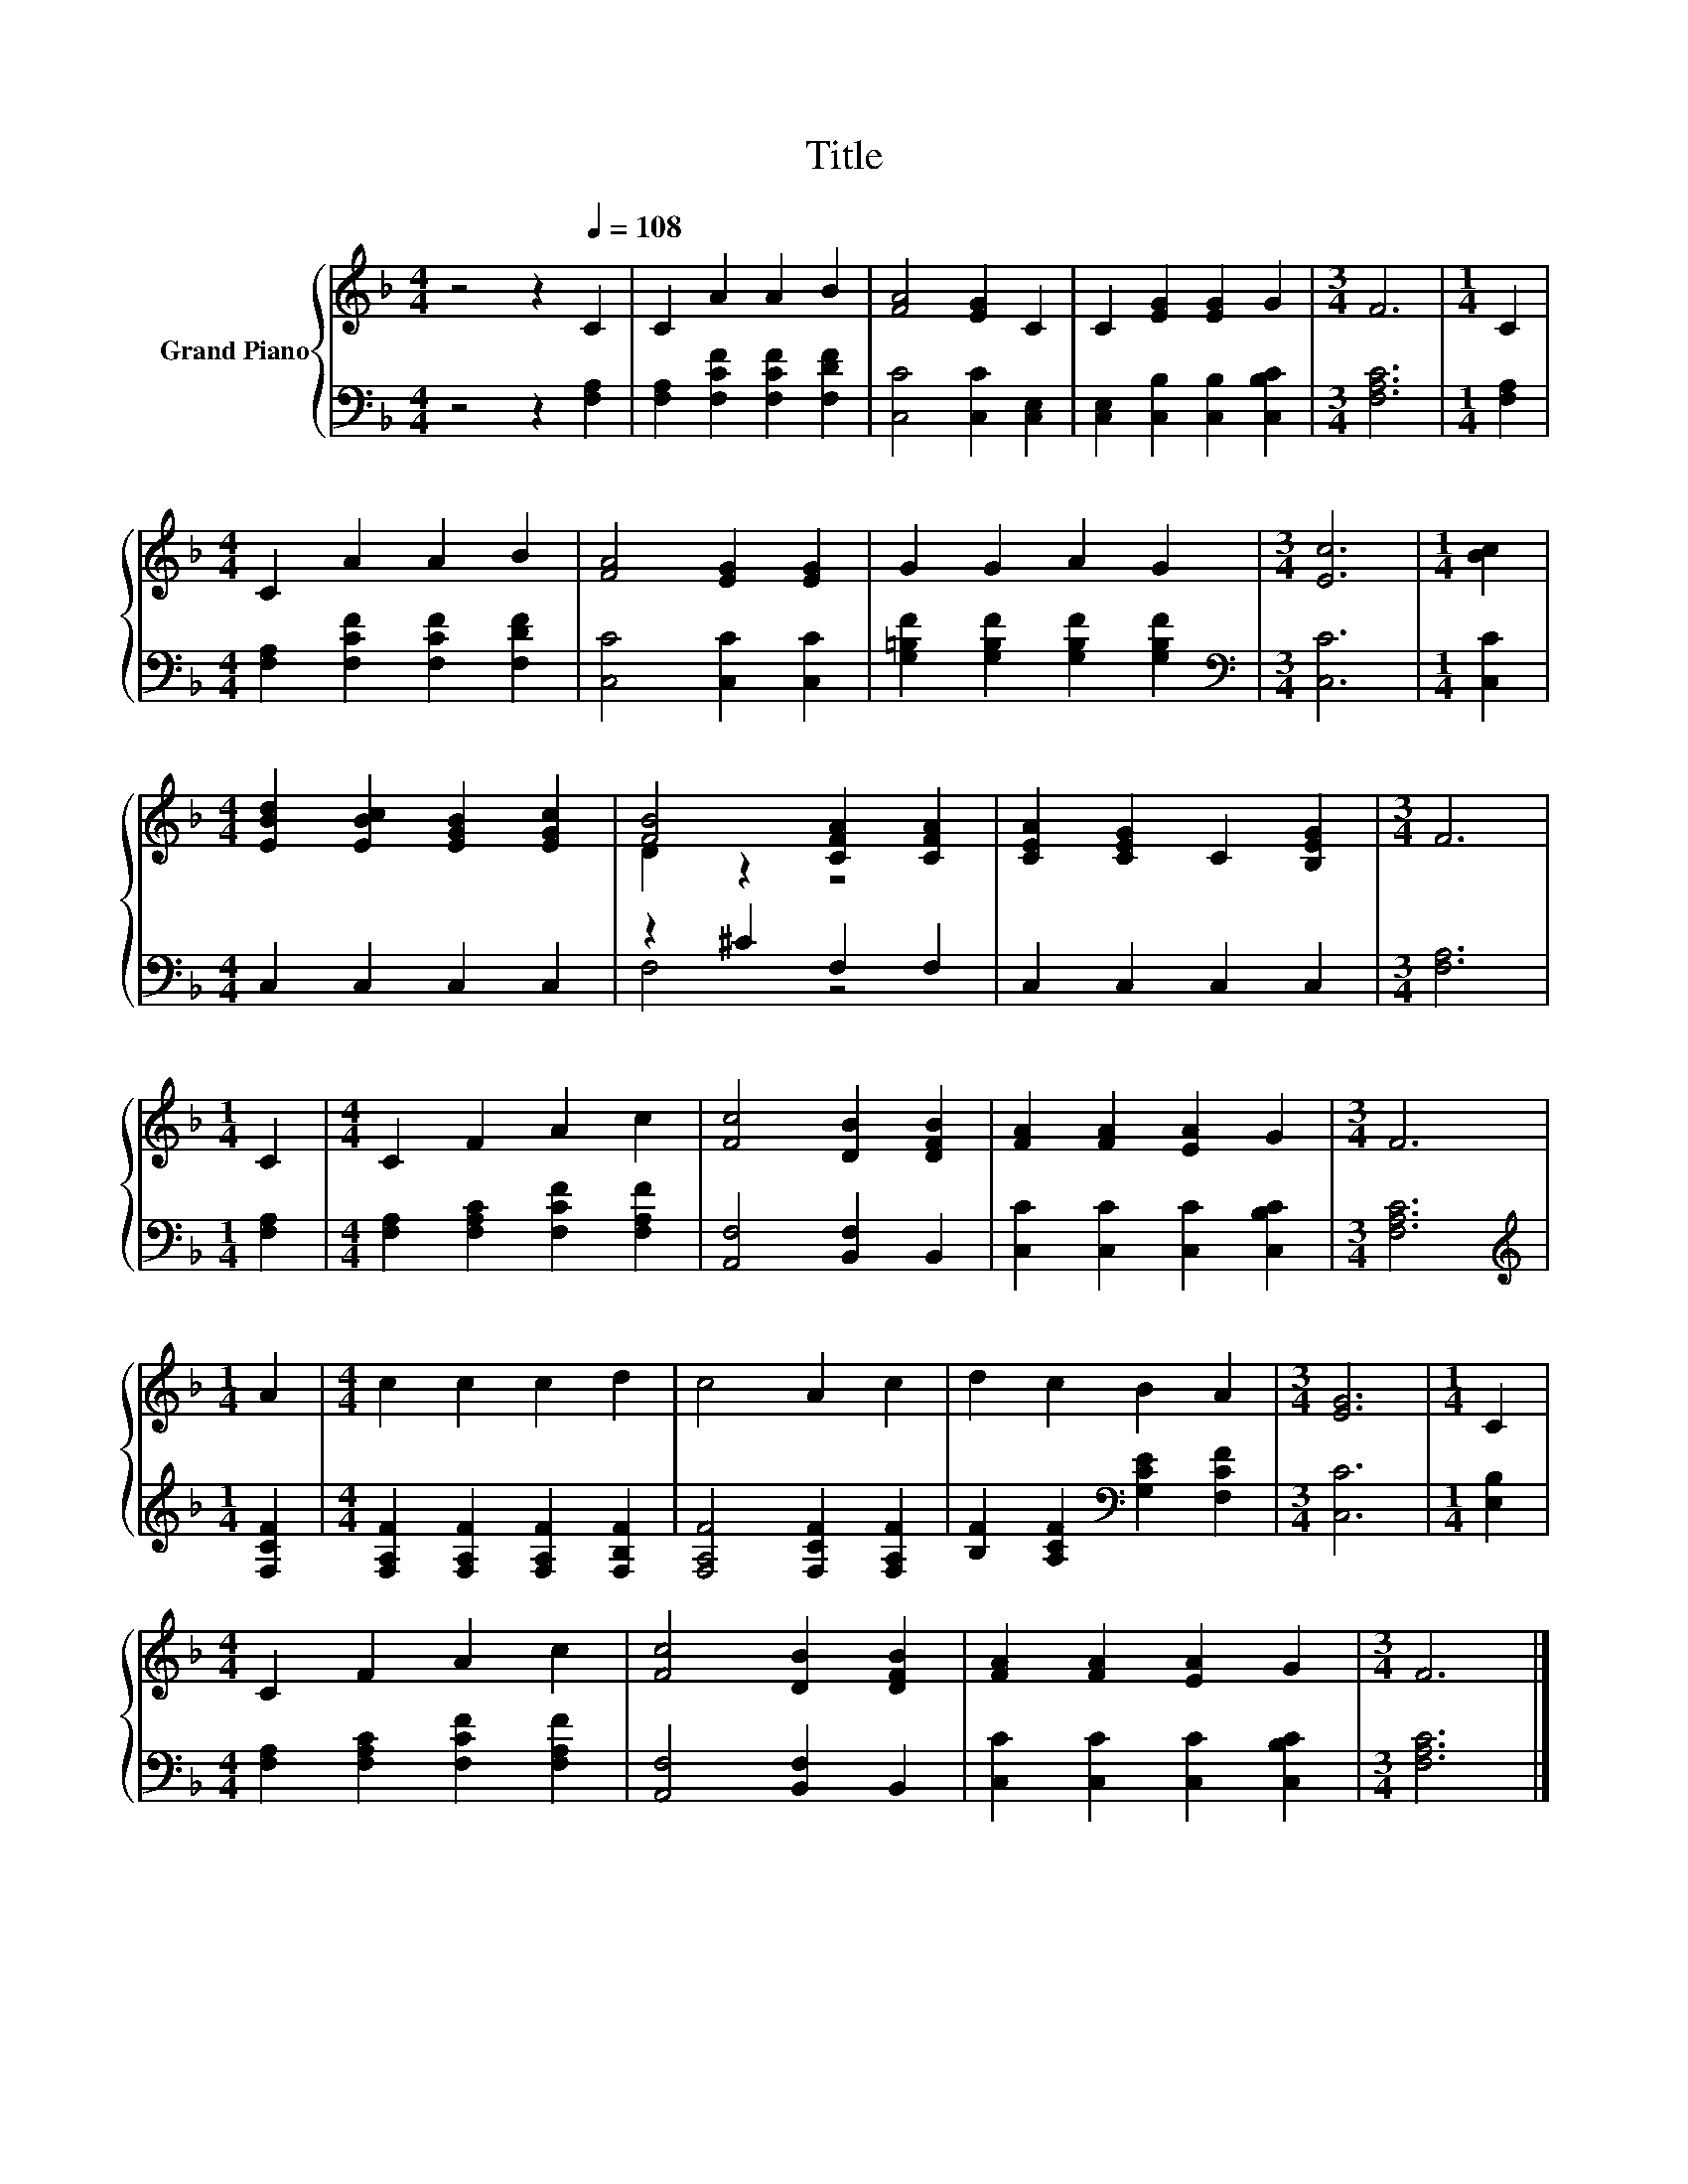 X:1
T:Title
%%score { ( 1 3 ) | ( 2 4 ) }
L:1/8
M:4/4
K:F
V:1 treble nm="Grand Piano"
V:3 treble 
V:2 bass 
V:4 bass 
V:1
 z4 z2[Q:1/4=108] C2 | C2 A2 A2 B2 | [FA]4 [EG]2 C2 | C2 [EG]2 [EG]2 G2 |[M:3/4] F6 |[M:1/4] C2 | %6
[M:4/4] C2 A2 A2 B2 | [FA]4 [EG]2 [EG]2 | G2 G2 A2 G2 |[M:3/4] [Ec]6 |[M:1/4] [Bc]2 | %11
[M:4/4] [EBd]2 [EBc]2 [EGB]2 [EGc]2 | [FB]4 [CFA]2 [CFA]2 | [CEA]2 [CEG]2 C2 [B,EG]2 |[M:3/4] F6 | %15
[M:1/4] C2 |[M:4/4] C2 F2 A2 c2 | [Fc]4 [DB]2 [DFB]2 | [FA]2 [FA]2 [EA]2 G2 |[M:3/4] F6 | %20
[M:1/4] A2 |[M:4/4] c2 c2 c2 d2 | c4 A2 c2 | d2 c2 B2 A2 |[M:3/4] [EG]6 |[M:1/4] C2 | %26
[M:4/4] C2 F2 A2 c2 | [Fc]4 [DB]2 [DFB]2 | [FA]2 [FA]2 [EA]2 G2 |[M:3/4] F6 |] %30
V:2
 z4 z2 [F,A,]2 | [F,A,]2 [F,CF]2 [F,CF]2 [F,DF]2 | [C,C]4 [C,C]2 [C,E,]2 | %3
 [C,E,]2 [C,B,]2 [C,B,]2 [C,B,C]2 |[M:3/4] [F,A,C]6 |[M:1/4] [F,A,]2 | %6
[M:4/4] [F,A,]2 [F,CF]2 [F,CF]2 [F,DF]2 | [C,C]4 [C,C]2 [C,C]2 | %8
 [G,=B,F]2 [G,B,F]2 [G,B,F]2 [G,B,F]2 |[M:3/4][K:bass] [C,C]6 |[M:1/4] [C,C]2 | %11
[M:4/4] C,2 C,2 C,2 C,2 | z2 ^C2 F,2 F,2 | C,2 C,2 C,2 C,2 |[M:3/4] [F,A,]6 |[M:1/4] [F,A,]2 | %16
[M:4/4] [F,A,]2 [F,A,C]2 [F,CF]2 [F,A,F]2 | [A,,F,]4 [B,,F,]2 B,,2 | %18
 [C,C]2 [C,C]2 [C,C]2 [C,B,C]2 |[M:3/4] [F,A,C]6 |[M:1/4][K:treble] [F,CF]2 | %21
[M:4/4] [F,A,F]2 [F,A,F]2 [F,A,F]2 [F,B,F]2 | [F,A,F]4 [F,CF]2 [F,A,F]2 | %23
 [B,F]2 [A,CF]2[K:bass] [G,CE]2 [F,CF]2 |[M:3/4] [C,C]6 |[M:1/4] [E,B,]2 | %26
[M:4/4] [F,A,]2 [F,A,C]2 [F,CF]2 [F,A,F]2 | [A,,F,]4 [B,,F,]2 B,,2 | %28
 [C,C]2 [C,C]2 [C,C]2 [C,B,C]2 |[M:3/4] [F,A,C]6 |] %30
V:3
 x8 | x8 | x8 | x8 |[M:3/4] x6 |[M:1/4] x2 |[M:4/4] x8 | x8 | x8 |[M:3/4] x6 |[M:1/4] x2 | %11
[M:4/4] x8 | D2 z2 z4 | x8 |[M:3/4] x6 |[M:1/4] x2 |[M:4/4] x8 | x8 | x8 |[M:3/4] x6 |[M:1/4] x2 | %21
[M:4/4] x8 | x8 | x8 |[M:3/4] x6 |[M:1/4] x2 |[M:4/4] x8 | x8 | x8 |[M:3/4] x6 |] %30
V:4
 x8 | x8 | x8 | x8 |[M:3/4] x6 |[M:1/4] x2 |[M:4/4] x8 | x8 | x8 |[M:3/4][K:bass] x6 |[M:1/4] x2 | %11
[M:4/4] x8 | F,4 z4 | x8 |[M:3/4] x6 |[M:1/4] x2 |[M:4/4] x8 | x8 | x8 |[M:3/4] x6 | %20
[M:1/4][K:treble] x2 |[M:4/4] x8 | x8 | x4[K:bass] x4 |[M:3/4] x6 |[M:1/4] x2 |[M:4/4] x8 | x8 | %28
 x8 |[M:3/4] x6 |] %30

